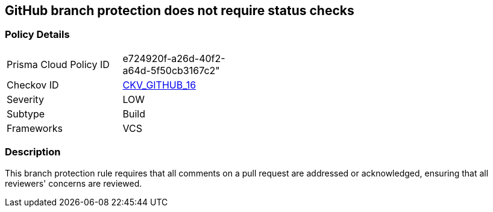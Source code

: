 == GitHub branch protection does not require status checks


=== Policy Details 

[width=45%]
[cols="1,1"]
|=== 
|Prisma Cloud Policy ID 
| e724920f-a26d-40f2-a64d-5f50cb3167c2"

|Checkov ID 
| https://github.com/bridgecrewio/checkov/tree/master/checkov/github/checks/require_conversation_resolution.py[CKV_GITHUB_16]

|Severity
|LOW

|Subtype
|Build

|Frameworks
|VCS

|=== 



=== Description 


This branch protection rule requires that all comments on a pull request are addressed or acknowledged, ensuring that all reviewers' concerns are reviewed.
